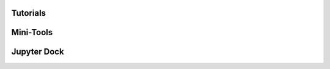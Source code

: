 Tutorials
==============

.. nbgallery::

   content/ChemicalSpace
   content/MolecularDynamics
   content/SimilarityAnalysis
   content/PCA_compounds
   content/PoseClustering

Mini-Tools
==============
.. nbgallery::
   
   content/MultiMoleculeMolReader_RDKit
   content/RamachandranPlots
   content/RetrieveUniprot


Jupyter Dock
==============
.. nbgallery::

   content/MolecularDocking
   content/VirtualScreening